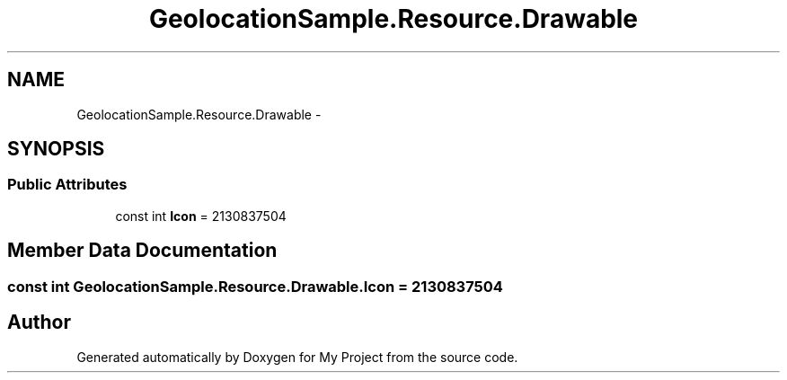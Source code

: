 .TH "GeolocationSample.Resource.Drawable" 3 "Tue Jul 1 2014" "My Project" \" -*- nroff -*-
.ad l
.nh
.SH NAME
GeolocationSample.Resource.Drawable \- 
.SH SYNOPSIS
.br
.PP
.SS "Public Attributes"

.in +1c
.ti -1c
.RI "const int \fBIcon\fP = 2130837504"
.br
.in -1c
.SH "Member Data Documentation"
.PP 
.SS "const int GeolocationSample\&.Resource\&.Drawable\&.Icon = 2130837504"


.SH "Author"
.PP 
Generated automatically by Doxygen for My Project from the source code\&.
